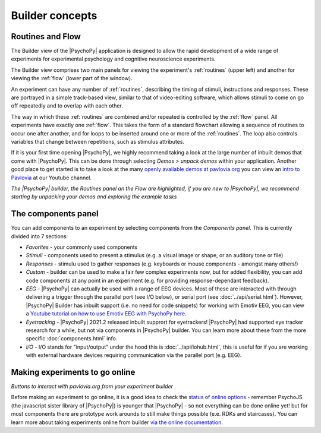 Builder concepts
--------------------

Routines and Flow
~~~~~~~~~~~~~~~~~~~~~~~~~~~~~~~~~~~~~~~~~~~~~~~~

The Builder view of the |PsychoPy| application is designed to allow the rapid development of a wide range of experiments for experimental psychology and cognitive neuroscience experiments.

The Builder view comprises two main panels for viewing the experiment's :ref:`routines` (upper left) and another for viewing the :ref:`flow` (lower part of the window).

An experiment can have any number of :ref:`routines`, describing the timing of stimuli, instructions and responses. These are portrayed in a simple track-based view, similar to that of video-editing software, which allows stimuli to come on go off repeatedly and to overlap with each other.

The way in which these :ref:`routines` are combined and/or repeated is controlled by the :ref:`flow` panel. All experiments have exactly one :ref:`flow`. This takes the form of a standard flowchart allowing a sequence of routines to occur one after another, and for loops to be inserted around one or more of the :ref:`routines`. The loop also controls variables that change between repetitions, such as stimulus attributes.

If it is your first time opening |PsychoPy|, we highly recommend taking a look at the large number of inbuilt demos that come with |PsychoPy|. This can be done through selecting `Demos > unpack demos` within your application. Another good place to get started is to take a look at the many `openly available demos at pavlovia.org <https://pavlovia.org/explore>`_ you can view an `intro to Pavlovia <https://www.youtube.com/watch?v=oYhcBDK2O10&t=42s>`_ at our Youtube channel.

.. image:: /images/builder_concepts.png
    :width: 100%
    :alt: The Builder view
*The |PsychoPy| builder, the Routines panel an the Flow are highlighted, if you are new to |PsychoPy|, we recommend starting by unpacking your demos and exploring the example tasks*

The components panel
~~~~~~~~~~~~~~~~~~~~~~~~~~~~~~~~~~~~~~~~~~~~~~~~

You can add components to an experiment by selecting components from the *Components panel*. This is currently divided into 7 sections:

*   *Favorites* - your commonly used components
*   *Stimuli* - components used to present a stimulus (e.g. a visual image or shape, or an auditory tone or file)
*   *Responses* - stimulu used to gather responses (e.g. keyboards or mouse components - amongst many others!)
*   *Custom* - builder can be used to make a fair few complex experiments now, but for added flexibility, you can add code components at any point in an experiment (e.g. for providing response-dependant feedback).
*   *EEG* - |PsychoPy| can actually be used with a range of EEG devices. Most of these are interacted with through delivering a trigger through the parallel port (see I/O below), or serial port (see :doc:`../api/serial.html`). However, |PsychoPy| Builder has inbuilt support (i.e. no need for code snippets) for working with Emotiv EEG, you can view a `Youtube tutorial on how to use Emotiv EEG with PsychoPy here <https://www.youtube.com/watch?v=rRoqGa4PoN8>`_.
*   *Eyetracking* - |PsychoPy| 2021.2 released inbuilt supprort for eyetrackers! |PsychoPy| had supported eye tracker research for a while, but not via components in |PsychoPy| builder. You can learn more about these from the more specific :doc:`components.html` info.
*   *I/O* - I/O stands for "input/output" under the hood this is :doc:`../api/iohub.html`, this is useful for if you are working with external hardware devices requiring communication via the parallel port (e.g. EEG).

Making experiments to go online
~~~~~~~~~~~~~~~~~~~~~~~~~~~~~~~~~~~~~~~~~~~~~~~~
.. image:: /images/builderViewIndexed.png
    :width: 100%
    :alt: The Builder view
*Buttons to interact with pavlovia.org from your experiment builder*

Before making an experiment to go online, it is a good idea to check the `status of online options <https://www.psychopy.org/online/status.html>`_ - remember PsychoJS (the javascript sister library of |PsychoPy|) is younger that |PsychoPy| - so not everything can be done online yet! but for most components there are prototype work arounds to still make things possible (e.e. RDKs and staircases).
You can learn more about taking experiments online from builder `via the online documentation <https://www.psychopy.org/online/>`_.

